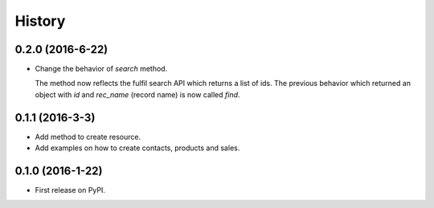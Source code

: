 =======
History
=======

0.2.0 (2016-6-22)
-----------------

* Change the behavior of `search` method.

  The method now reflects the fulfil search API which returns a list of
  ids. The previous behavior which returned an object with `id` and
  `rec_name` (record name) is now called `find`.

0.1.1 (2016-3-3)
------------------

* Add method to create resource.
* Add examples on how to create contacts, products and sales.

0.1.0 (2016-1-22)
------------------

* First release on PyPI.
